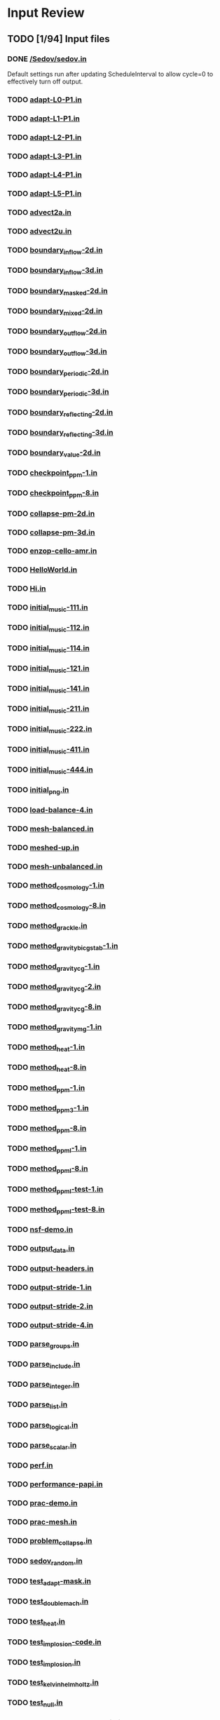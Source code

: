 * Input Review
** TODO [1/94] Input files
*** DONE [[file:/Sedov/sedov.in][/Sedov/sedov.in]]
    Default settings run after updating ScheduleInterval to allow
    cycle=0 to effectively turn off output.
*** TODO [[file:adapt-L0-P1.in][adapt-L0-P1.in]]
*** TODO [[file:adapt-L1-P1.in][adapt-L1-P1.in]]
*** TODO [[file:adapt-L2-P1.in][adapt-L2-P1.in]]
*** TODO [[file:adapt-L3-P1.in][adapt-L3-P1.in]]
*** TODO [[file:adapt-L4-P1.in][adapt-L4-P1.in]]
*** TODO [[file:adapt-L5-P1.in][adapt-L5-P1.in]]
*** TODO [[file:advect2a.in][advect2a.in]]
*** TODO [[file:advect2u.in][advect2u.in]]
*** TODO [[file:boundary_inflow-2d.in][boundary_inflow-2d.in]]
*** TODO [[file:boundary_inflow-3d.in][boundary_inflow-3d.in]]
*** TODO [[file:boundary_masked-2d.in][boundary_masked-2d.in]]
*** TODO [[file:boundary_mixed-2d.in][boundary_mixed-2d.in]]
*** TODO [[file:boundary_outflow-2d.in][boundary_outflow-2d.in]]
*** TODO [[file:boundary_outflow-3d.in][boundary_outflow-3d.in]]
*** TODO [[file:boundary_periodic-2d.in][boundary_periodic-2d.in]]
*** TODO [[file:boundary_periodic-3d.in][boundary_periodic-3d.in]]
*** TODO [[file:boundary_reflecting-2d.in][boundary_reflecting-2d.in]]
*** TODO [[file:boundary_reflecting-3d.in][boundary_reflecting-3d.in]]
*** TODO [[file:boundary_value-2d.in][boundary_value-2d.in]]
*** TODO [[file:checkpoint_ppm-1.in][checkpoint_ppm-1.in]]
*** TODO [[file:checkpoint_ppm-8.in][checkpoint_ppm-8.in]]
*** TODO [[file:collapse-pm-2d.in][collapse-pm-2d.in]]
*** TODO [[file:collapse-pm-3d.in][collapse-pm-3d.in]]
*** TODO [[file:enzop-cello-amr.in][enzop-cello-amr.in]]
*** TODO [[file:HelloWorld.in][HelloWorld.in]]
*** TODO [[file:Hi.in][Hi.in]]
*** TODO [[file:initial_music-111.in][initial_music-111.in]]
*** TODO [[file:initial_music-112.in][initial_music-112.in]]
*** TODO [[file:initial_music-114.in][initial_music-114.in]]
*** TODO [[file:initial_music-121.in][initial_music-121.in]]
*** TODO [[file:initial_music-141.in][initial_music-141.in]]
*** TODO [[file:initial_music-211.in][initial_music-211.in]]
*** TODO [[file:initial_music-222.in][initial_music-222.in]]
*** TODO [[file:initial_music-411.in][initial_music-411.in]]
*** TODO [[file:initial_music-444.in][initial_music-444.in]]
*** TODO [[file:initial_png.in][initial_png.in]]
*** TODO [[file:load-balance-4.in][load-balance-4.in]]
*** TODO [[file:mesh-balanced.in][mesh-balanced.in]]
*** TODO [[file:meshed-up.in][meshed-up.in]]
*** TODO [[file:mesh-unbalanced.in][mesh-unbalanced.in]]
*** TODO [[file:method_cosmology-1.in][method_cosmology-1.in]]
*** TODO [[file:method_cosmology-8.in][method_cosmology-8.in]]
*** TODO [[file:method_grackle.in][method_grackle.in]]
*** TODO [[file:method_gravity_bicgstab-1.in][method_gravity_bicgstab-1.in]]
*** TODO [[file:method_gravity_cg-1.in][method_gravity_cg-1.in]]
*** TODO [[file:method_gravity_cg-2.in][method_gravity_cg-2.in]]
*** TODO [[file:method_gravity_cg-8.in][method_gravity_cg-8.in]]
*** TODO [[file:method_gravity_mg-1.in][method_gravity_mg-1.in]]
*** TODO [[file:method_heat-1.in][method_heat-1.in]]
*** TODO [[file:method_heat-8.in][method_heat-8.in]]
*** TODO [[file:method_ppm-1.in][method_ppm-1.in]]
*** TODO [[file:method_ppm3-1.in][method_ppm3-1.in]]
*** TODO [[file:method_ppm-8.in][method_ppm-8.in]]
*** TODO [[file:method_ppml-1.in][method_ppml-1.in]]
*** TODO [[file:method_ppml-8.in][method_ppml-8.in]]
*** TODO [[file:method_ppml-test-1.in][method_ppml-test-1.in]]
*** TODO [[file:method_ppml-test-8.in][method_ppml-test-8.in]]
*** TODO [[file:nsf-demo.in][nsf-demo.in]]
*** TODO [[file:output_data.in][output_data.in]]
*** TODO [[file:output-headers.in][output-headers.in]]
*** TODO [[file:output-stride-1.in][output-stride-1.in]]
*** TODO [[file:output-stride-2.in][output-stride-2.in]]
*** TODO [[file:output-stride-4.in][output-stride-4.in]]
*** TODO [[file:parse_groups.in][parse_groups.in]]
*** TODO [[file:parse_include.in][parse_include.in]]
*** TODO [[file:parse_integer.in][parse_integer.in]]
*** TODO [[file:parse_list.in][parse_list.in]]
*** TODO [[file:parse_logical.in][parse_logical.in]]
*** TODO [[file:parse_scalar.in][parse_scalar.in]]
*** TODO [[file:perf.in][perf.in]]
*** TODO [[file:performance-papi.in][performance-papi.in]]
*** TODO [[file:prac-demo.in][prac-demo.in]]
*** TODO [[file:prac-mesh.in][prac-mesh.in]]
*** TODO [[file:problem_collapse.in][problem_collapse.in]]
*** TODO [[file:sedov_random.in][sedov_random.in]]
*** TODO [[file:test_adapt-mask.in][test_adapt-mask.in]]
*** TODO [[file:test_double_mach.in][test_double_mach.in]]
*** TODO [[file:test_heat.in][test_heat.in]]
*** TODO [[file:test_implosion-code.in][test_implosion-code.in]]
*** TODO [[file:test_implosion.in][test_implosion.in]]
*** TODO [[file:test_kelvin_helmholtz.in][test_kelvin_helmholtz.in]]
*** TODO [[file:test_null.in][test_null.in]]
*** TODO [[file:test_particle-amr-dynamic.in][test_particle-amr-dynamic.in]]
*** TODO [[file:test_particle-amr-static.in][test_particle-amr-static.in]]
*** TODO [[file:test_particle-circle.in][test_particle-circle.in]]
*** TODO [[file:test_particle-x.in][test_particle-x.in]]
*** TODO [[file:test_particle-xy.in][test_particle-xy.in]]
*** TODO [[file:test_particle-y.in][test_particle-y.in]]
*** TODO [[file:test_soup-2d.in][test_soup-2d.in]]
*** TODO [[file:test_soup-3d.in][test_soup-3d.in]]
*** TODO [[file:test_truncated_circle.in][test_truncated_circle.in]]
*** TODO [[file:test_truncated_sphere.in][test_truncated_sphere.in]]
*** TODO [[file:test_turbulence3d.in][test_turbulence3d.in]]
** TODO [0/94] Include files
*** TODO [[file:adapt_slope.incl][adapt_slope.incl]]
*** TODO [[file:Sedov/config/config-stopping-cycle-5.incl][Sedov/config/config-stopping-cycle-5.incl]]
*** TODO [[file:Sedov/config/config3-root-size-1024.incl][Sedov/config/config3-root-size-1024.incl]]
*** TODO [[file:Sedov/config/config-stopping-cycle-1000.incl][Sedov/config/config-stopping-cycle-1000.incl]]
*** TODO [[file:Sedov/config/config3-root-size-128.incl][Sedov/config/config3-root-size-128.incl]]
*** TODO [[file:Sedov/config/config-dimension-3.incl][Sedov/config/config-dimension-3.incl]]
*** TODO [[file:Sedov/config/config-stopping-cycle-10.incl][Sedov/config/config-stopping-cycle-10.incl]]
*** TODO [[file:Sedov/config/config2-root-size-256.incl][Sedov/config/config2-root-size-256.incl]]
*** TODO [[file:Sedov/config/config-stopping-interval-0.incl][Sedov/config/config-stopping-interval-0.incl]]
*** TODO [[file:Sedov/config/config-output-schedule-0.incl][Sedov/config/config-output-schedule-0.incl]]
*** TODO [[file:Sedov/config/config-dimension-2.incl][Sedov/config/config-dimension-2.incl]]
*** TODO [[file:Sedov/config/config3-processors-8.incl][Sedov/config/config3-processors-8.incl]]
*** TODO [[file:Sedov/config/config3-processors-1.incl][Sedov/config/config3-processors-1.incl]]
*** TODO [[file:Sedov/config/config-stopping-interval-5.incl][Sedov/config/config-stopping-interval-5.incl]]
*** TODO [[file:Sedov/config/config-refresh-quiescence.incl][Sedov/config/config-refresh-quiescence.incl]]
*** TODO [[file:Sedov/config/config-max-level-5.incl][Sedov/config/config-max-level-5.incl]]
*** TODO [[file:Sedov/config/config-trace-on.incl][Sedov/config/config-trace-on.incl]]
*** TODO [[file:Sedov/config/config2-root-size-128.incl][Sedov/config/config2-root-size-128.incl]]
*** TODO [[file:Sedov/config/config-max-level-2.incl][Sedov/config/config-max-level-2.incl]]
*** TODO [[file:Sedov/config/config2-processors-4.incl][Sedov/config/config2-processors-4.incl]]
*** TODO [[file:Sedov/config/config-max-level-0.incl][Sedov/config/config-max-level-0.incl]]
*** TODO [[file:Sedov/config/config-stopping-cycle-100.incl][Sedov/config/config-stopping-cycle-100.incl]]
*** TODO [[file:Sedov/config/config2-root-size-32.incl][Sedov/config/config2-root-size-32.incl]]
*** TODO [[file:Sedov/config/config-stopping-interval-2.incl][Sedov/config/config-stopping-interval-2.incl]]
*** TODO [[file:Sedov/config/config-adapt-interval-1.incl][Sedov/config/config-adapt-interval-1.incl]]
*** TODO [[file:Sedov/config/config-adapt-interval-2.incl][Sedov/config/config-adapt-interval-2.incl]]
*** TODO [[file:Sedov/config/config-adapt-interval-0.incl][Sedov/config/config-adapt-interval-0.incl]]
*** TODO [[file:Sedov/config/config-stopping-interval-1.incl][Sedov/config/config-stopping-interval-1.incl]]
*** TODO [[file:Sedov/config/config-trace-off.incl][Sedov/config/config-trace-off.incl]]
*** TODO [[file:Sedov/config/config2-root-size-512.incl][Sedov/config/config2-root-size-512.incl]]
*** TODO [[file:Sedov/config/config-max-level-4.incl][Sedov/config/config-max-level-4.incl]]
*** TODO [[file:Sedov/config/config3-root-size-256.incl][Sedov/config/config3-root-size-256.incl]]
*** TODO [[file:Sedov/config/config-refresh-counter.incl][Sedov/config/config-refresh-counter.incl]]
*** TODO [[file:Sedov/config/config2-processors-1.incl][Sedov/config/config2-processors-1.incl]]
*** TODO [[file:Sedov/config/config-max-level-1.incl][Sedov/config/config-max-level-1.incl]]
*** TODO [[file:Sedov/config/config-output-schedule-10.incl][Sedov/config/config-output-schedule-10.incl]]
*** TODO [[file:Sedov/config/config3-root-size-32.incl][Sedov/config/config3-root-size-32.incl]]
*** TODO [[file:Sedov/config/config-max-level-3.incl][Sedov/config/config-max-level-3.incl]]
*** TODO [[file:Sedov/config/config-stopping-cycle-3.incl][Sedov/config/config-stopping-cycle-3.incl]]
*** TODO [[file:Sedov/config/config3-root-size-64.incl][Sedov/config/config3-root-size-64.incl]]
*** TODO [[file:Sedov/config/config2-root-size-64.incl][Sedov/config/config2-root-size-64.incl]]
*** TODO [[file:Sedov/config/config3-root-size-512.incl][Sedov/config/config3-root-size-512.incl]]
*** TODO [[file:Sedov/config/config2-root-size-1024.incl][Sedov/config/config2-root-size-1024.incl]]
*** TODO [[file:Sedov/config/config-stopping-interval-3.incl][Sedov/config/config-stopping-interval-3.incl]]
*** TODO [[file:Sedov/config/config-stopping-cycle-1.incl][Sedov/config/config-stopping-cycle-1.incl]]
*** TODO [[file:Sedov/config/config-adapt-interval-5.incl][Sedov/config/config-adapt-interval-5.incl]]
*** TODO [[file:Sedov/config/config-output-schedule-1.incl][Sedov/config/config-output-schedule-1.incl]]
*** TODO [[file:Sedov/sedov_array_2.incl][Sedov/sedov_array_2.incl]]
*** TODO [[file:Sedov/sedov_array_3.incl][Sedov/sedov_array_3.incl]]
*** TODO [[file:Sedov/config-default.incl][Sedov/config-default.incl]]
*** TODO [[file:problem_implosion.incl][problem_implosion.incl]]
*** TODO [[file:problem_double_mach.incl][problem_double_mach.incl]]
*** TODO [[file:schedule_time_0.02.incl][schedule_time_0.02.incl]]
*** TODO [[file:adapt_mask.incl][adapt_mask.incl]]
*** TODO [[file:adapt.incl][adapt.incl]]
*** TODO [[file:initial_music.incl][initial_music.incl]]
*** TODO [[file:sphere.incl][sphere.incl]]
*** TODO [[file:initial-cello.incl][initial-cello.incl]]
*** TODO [[file:pm3.incl][pm3.incl]]
*** TODO [[file:colormap_blackbody.incl][colormap_blackbody.incl]]
*** TODO [[file:initial-box.incl][initial-box.incl]]
*** TODO [[file:parse_include.incl][parse_include.incl]]
*** TODO [[file:restart.incl][restart.incl]]
*** TODO [[file:ppml.incl][ppml.incl]]
*** TODO [[file:domain-3d-01.incl][domain-3d-01.incl]]
*** TODO [[file:circle.incl][circle.incl]]
*** TODO [[file:schedule_cycle_5.incl][schedule_cycle_5.incl]]
*** TODO [[file:initial_constant.incl][initial_constant.incl]]
*** TODO [[file:schedule_cycle_2.incl][schedule_cycle_2.incl]]
*** TODO [[file:initial-enzop-cello.incl][initial-enzop-cello.incl]]
*** TODO [[file:initial-cello-1080.incl][initial-cello-1080.incl]]
*** TODO [[file:method_gravity_cg.incl][method_gravity_cg.incl]]
*** TODO [[file:colormap_greyscale.incl][colormap_greyscale.incl]]
*** TODO [[file:method_turbulence3d.incl][method_turbulence3d.incl]]
*** TODO [[file:initial_square.incl][initial_square.incl]]
*** TODO [[file:heat.incl][heat.incl]]
*** TODO [[file:method_cosmology.incl][method_cosmology.incl]]
*** TODO [[file:pm2.incl][pm2.incl]]
*** TODO [[file:initial_star.incl][initial_star.incl]]
*** TODO [[file:scaling.incl][scaling.incl]]
*** TODO [[file:problem_collapse.incl][problem_collapse.incl]]
*** TODO [[file:schedule_cycle_1.incl][schedule_cycle_1.incl]]
*** TODO [[file:schedule_cycle_100.incl][schedule_cycle_100.incl]]
*** TODO [[file:domain-2d-01.incl][domain-2d-01.incl]]
*** TODO [[file:tracer.incl][tracer.incl]]
*** TODO [[file:method_gravity_mg.incl][method_gravity_mg.incl]]
*** TODO [[file:dots.incl][dots.incl]]
*** TODO [[file:test_particle.incl][test_particle.incl]]
*** TODO [[file:schedule_cycle_25.incl][schedule_cycle_25.incl]]
*** TODO [[file:boundary_test.incl][boundary_test.incl]]
*** TODO [[file:schedule_cycle_10.incl][schedule_cycle_10.incl]]
*** TODO [[file:ppm.incl][ppm.incl]]
*** TODO [[file:output-stride.incl][output-stride.incl]]
*** TODO [[file:colormap_rainbow.incl][colormap_rainbow.incl]]
** TODO [0/70] Other files
*** TODO [[file:./Sedov/ncsa-bw/run-16.sh][./Sedov/ncsa-bw/run-16.sh]]
*** TODO [[file:./Sedov/ncsa-bw/run-8.sh][./Sedov/ncsa-bw/run-8.sh]]
*** TODO [[file:./Sedov/include.sh][./Sedov/include.sh]]
*** TODO [[file:./Sedov/sdsc-gordon/run-sedov3a0008.sh][./Sedov/sdsc-gordon/run-sedov3a0008.sh]]
*** TODO [[file:./Sedov/sdsc-gordon/run-sedov3a0512.sh][./Sedov/sdsc-gordon/run-sedov3a0512.sh]]
*** TODO [[file:./Sedov/sdsc-gordon/run-sedov3a0256.sh][./Sedov/sdsc-gordon/run-sedov3a0256.sh]]
*** TODO [[file:./Sedov/sdsc-gordon/run-sedov3a0016.sh][./Sedov/sdsc-gordon/run-sedov3a0016.sh]]
*** TODO [[file:./Sedov/sdsc-gordon/run-sedov3a0064.sh][./Sedov/sdsc-gordon/run-sedov3a0064.sh]]
*** TODO [[file:./Sedov/sdsc-gordon/run-sedov2a0008.sh][./Sedov/sdsc-gordon/run-sedov2a0008.sh]]
*** TODO [[file:./Sedov/sdsc-gordon/run-sedov3a1024.sh][./Sedov/sdsc-gordon/run-sedov3a1024.sh]]
*** TODO [[file:./Sedov/sdsc-gordon/run-sedov3a0032.sh][./Sedov/sdsc-gordon/run-sedov3a0032.sh]]
*** TODO [[file:./Sedov/sdsc-gordon/run-sedov2a0002.sh][./Sedov/sdsc-gordon/run-sedov2a0002.sh]]
*** TODO [[file:./Sedov/sdsc-gordon/run-sedov3a0002.sh][./Sedov/sdsc-gordon/run-sedov3a0002.sh]]
*** TODO [[file:./Sedov/sdsc-gordon/run-sedov3a0128.sh][./Sedov/sdsc-gordon/run-sedov3a0128.sh]]
*** TODO [[file:./Sedov/sdsc-gordon/run-sedov2a0001.sh][./Sedov/sdsc-gordon/run-sedov2a0001.sh]]
*** TODO [[file:./Sedov/sdsc-gordon/run-sedov3a0004.sh][./Sedov/sdsc-gordon/run-sedov3a0004.sh]]
*** TODO [[file:./Sedov/sdsc-gordon/run-sedov3a0001.sh][./Sedov/sdsc-gordon/run-sedov3a0001.sh]]
*** TODO [[file:./Sedov/gordon.1/out.sedov3a0032][./Sedov/gordon.1/out.sedov3a0032]]
*** TODO [[file:./Sedov/gordon.1/bad.sedov3a1024][./Sedov/gordon.1/bad.sedov3a1024]]
*** TODO [[file:./Sedov/gordon.1/mem-total.py][./Sedov/gordon.1/mem-total.py]]
*** TODO [[file:./Sedov/gordon.1/time-total.py][./Sedov/gordon.1/time-total.py]]
*** TODO [[file:./Sedov/gordon.1/out.sedov3a0008][./Sedov/gordon.1/out.sedov3a0008]]
*** TODO [[file:./Sedov/gordon.1/data.sh][./Sedov/gordon.1/data.sh]]
*** TODO [[file:./Sedov/gordon.1/out.sedov3a0002][./Sedov/gordon.1/out.sedov3a0002]]
*** TODO [[file:./Sedov/gordon.1/out.sedov3a0064][./Sedov/gordon.1/out.sedov3a0064]]
*** TODO [[file:./Sedov/gordon.1/out.sedov3a0001][./Sedov/gordon.1/out.sedov3a0001]]
*** TODO [[file:./Sedov/gordon.1/out.sedov3a0016][./Sedov/gordon.1/out.sedov3a0016]]
*** TODO [[file:./Sedov/gordon.1/out.sedov3a0512][./Sedov/gordon.1/out.sedov3a0512]]
*** TODO [[file:./Sedov/gordon.1/out.sedov3a0256][./Sedov/gordon.1/out.sedov3a0256]]
*** TODO [[file:./Sedov/gordon.1/out.sedov3a0004][./Sedov/gordon.1/out.sedov3a0004]]
*** TODO [[file:./Sedov/gordon.1/out.sedov3a0128][./Sedov/gordon.1/out.sedov3a0128]]
*** TODO [[file:./Sedov/sdsc-gedeckt/run-8.sh][./Sedov/sdsc-gedeckt/run-8.sh]]
*** TODO [[file:./Sedov/gordon.2/out.sedov3a0032][./Sedov/gordon.2/out.sedov3a0032]]
*** TODO [[file:./Sedov/gordon.2/plot.py][./Sedov/gordon.2/plot.py]]
*** TODO [[file:./Sedov/gordon.2/out.sedov3a0008][./Sedov/gordon.2/out.sedov3a0008]]
*** TODO [[file:./Sedov/gordon.2/data.sh][./Sedov/gordon.2/data.sh]]
*** TODO [[file:./Sedov/gordon.2/out.sedov3a0002][./Sedov/gordon.2/out.sedov3a0002]]
*** TODO [[file:./Sedov/gordon.2/out.sedov3a0064][./Sedov/gordon.2/out.sedov3a0064]]
*** TODO [[file:./Sedov/gordon.2/out.sedov3a0001][./Sedov/gordon.2/out.sedov3a0001]]
*** TODO [[file:./Sedov/gordon.2/out.sedov3a0016][./Sedov/gordon.2/out.sedov3a0016]]
*** TODO [[file:./Sedov/gordon.2/out.sedov3a0512][./Sedov/gordon.2/out.sedov3a0512]]
*** TODO [[file:./Sedov/gordon.2/out.sedov3a0256][./Sedov/gordon.2/out.sedov3a0256]]
*** TODO [[file:./Sedov/gordon.2/out.sedov3a1024][./Sedov/gordon.2/out.sedov3a1024]]
*** TODO [[file:./Sedov/gordon.2/out.sedov3a0004][./Sedov/gordon.2/out.sedov3a0004]]
*** TODO [[file:./Sedov/gordon.2/out.sedov3a0128][./Sedov/gordon.2/out.sedov3a0128]]
*** TODO [[file:./Sedov/Makefile][./Sedov/Makefile]]
*** TODO [[file:./CloudyData_noUVB.h5][./CloudyData_noUVB.h5]]
*** TODO [[file:./GridVelocities_z][./GridVelocities_z]]
*** TODO [[file:./meshed-up.png][./meshed-up.png]]
*** TODO [[file:./testValue.png][./testValue.png]]
*** TODO [[file:./Cello.png][./Cello.png]]
*** TODO [[file:./CloudyData_UVB=HM2012.h5][./CloudyData_UVB=HM2012.h5]]
*** TODO [[file:./test_balance.png][./test_balance.png]]
*** TODO [[file:./ParticleVelocities_y][./ParticleVelocities_y]]
*** TODO [[file:./ParticleDisplacements_z][./ParticleDisplacements_z]]
*** TODO [[file:./ParticleVelocities_z][./ParticleVelocities_z]]
*** TODO [[file:./enzop-cello.png][./enzop-cello.png]]
*** TODO [[file:./index.org][./index.org]]
*** TODO [[file:./soup.png][./soup.png]]
*** TODO [[file:./GridVelocities_x][./GridVelocities_x]]
*** TODO [[file:./ParticleDisplacements_y][./ParticleDisplacements_y]]
*** TODO [[file:./GridVelocities_y][./GridVelocities_y]]
*** TODO [[file:./ParticleVelocities_x][./ParticleVelocities_x]]
*** TODO [[file:./CloudyData_UVB=FG2011.h5][./CloudyData_UVB=FG2011.h5]]
*** TODO [[file:./ParticleDisplacements_x][./ParticleDisplacements_x]]
*** TODO [[file:./GridDensity][./GridDensity]]
*** TODO [[file:./enzop-cello-half.png][./enzop-cello-half.png]]
*** TODO [[file:./enzop-cello-full.png][./enzop-cello-full.png]]
*** TODO [[file:./density_128.h5][./density_128.h5]]
*** TODO [[file:./Cello-1080.png][./Cello-1080.png]]
